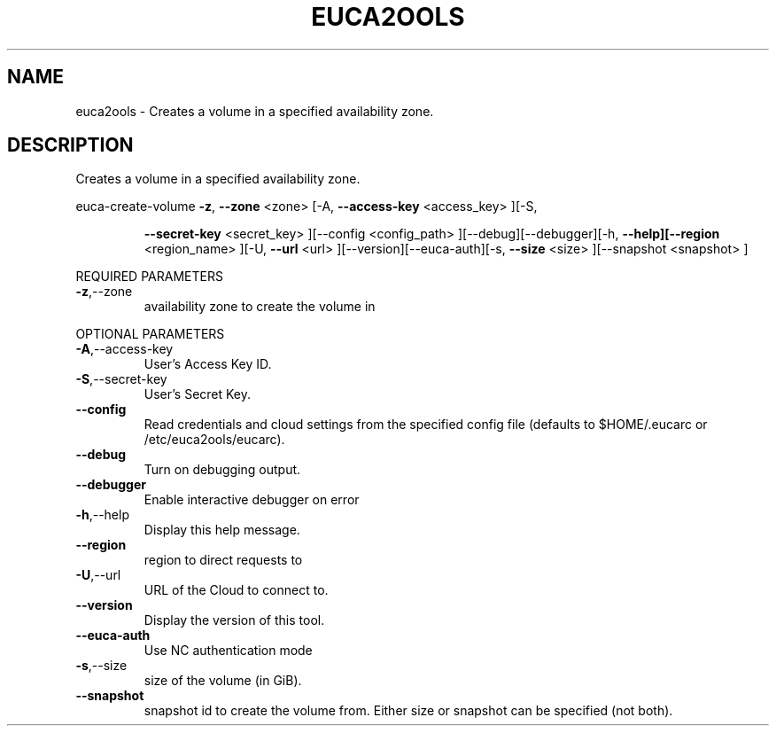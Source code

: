 .\" DO NOT MODIFY THIS FILE!  It was generated by help2man 1.40.10.
.TH EUCA2OOLS "1" "August 2012" "euca2ools 2.0.3" "User Commands"
.SH NAME
euca2ools \- Creates a volume in a specified availability zone.
.SH DESCRIPTION
Creates a volume in a specified availability zone.
.PP
euca\-create\-volume  \fB\-z\fR, \fB\-\-zone\fR <zone> [\-A, \fB\-\-access\-key\fR <access_key> ][\-S,
.IP
\fB\-\-secret\-key\fR <secret_key> ][\-\-config <config_path>
][\-\-debug][\-\-debugger][\-h, \fB\-\-help][\-\-region\fR <region_name>
][\-U, \fB\-\-url\fR <url> ][\-\-version][\-\-euca\-auth][\-s, \fB\-\-size\fR
<size> ][\-\-snapshot <snapshot> ]
.PP
REQUIRED PARAMETERS
.TP
\fB\-z\fR,\-\-zone
availability zone to create the volume in
.PP
OPTIONAL PARAMETERS
.TP
\fB\-A\fR,\-\-access\-key
User's Access Key ID.
.TP
\fB\-S\fR,\-\-secret\-key
User's Secret Key.
.TP
\fB\-\-config\fR
Read credentials and cloud settings
from the specified config file (defaults to
$HOME/.eucarc or /etc/euca2ools/eucarc).
.TP
\fB\-\-debug\fR
Turn on debugging output.
.TP
\fB\-\-debugger\fR
Enable interactive debugger on error
.TP
\fB\-h\fR,\-\-help
Display this help message.
.TP
\fB\-\-region\fR
region to direct requests to
.TP
\fB\-U\fR,\-\-url
URL of the Cloud to connect to.
.TP
\fB\-\-version\fR
Display the version of this tool.
.TP
\fB\-\-euca\-auth\fR
Use NC authentication mode
.TP
\fB\-s\fR,\-\-size
size of the volume (in GiB).
.TP
\fB\-\-snapshot\fR
snapshot id to create the volume from.
Either size or snapshot can be specified (not
both).
